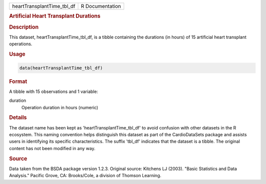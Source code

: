 .. container::

   .. container::

      ========================== ===============
      heartTransplantTime_tbl_df R Documentation
      ========================== ===============

      .. rubric:: Artificial Heart Transplant Durations
         :name: artificial-heart-transplant-durations

      .. rubric:: Description
         :name: description

      This dataset, heartTransplantTime_tbl_df, is a tibble containing
      the durations (in hours) of 15 artificial heart transplant
      operations.

      .. rubric:: Usage
         :name: usage

      .. code:: R

         data(heartTransplantTime_tbl_df)

      .. rubric:: Format
         :name: format

      A tibble with 15 observations and 1 variable:

      duration
         Operation duration in hours (numeric)

      .. rubric:: Details
         :name: details

      The dataset name has been kept as 'heartTransplantTime_tbl_df' to
      avoid confusion with other datasets in the R ecosystem. This
      naming convention helps distinguish this dataset as part of the
      CardioDataSets package and assists users in identifying its
      specific characteristics. The suffix 'tbl_df' indicates that the
      dataset is a tibble. The original content has not been modified in
      any way.

      .. rubric:: Source
         :name: source

      Data taken from the BSDA package version 1.2.3. Original source:
      Kitchens LJ (2003). "Basic Statistics and Data Analysis." Pacific
      Grove, CA: Brooks/Cole, a division of Thomson Learning.
